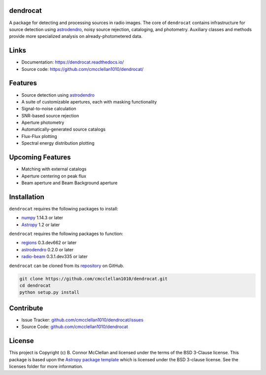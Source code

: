 dendrocat
--------------------------------------------------------------

.. image:: http://img.shields.io/badge/powered%20by-AstroPy-orange.svg?style=flat
    :target: http://www.astropy.org
    :alt: Powered by Astropy Badge

A package for detecting and processing sources in radio images. The core of ``dendrocat`` contains infrastructure for source detection using `astrodendro <https://github.com/dendrograms/astrodendro>`__, noisy source rejection, cataloging, and photometry. Auxiliary classes and methods provide more specialized analysis on already-photometered data.

Links
--------------

- Documentation: `https://dendrocat.readthedocs.io/ <https://dendrocat.readthedocs.io/>`__
- Source code: `https://github.com/cmcclellan1010/dendrocat/ <https://github.com/cmcclellan1010/dendrocat/>`__

Features
--------

- Source detection using `astrodendro <https://github.com/dendrograms/astrodendro>`__
- A suite of customizable apertures, each with masking functionality
- Signal-to-noise calculation
- SNR-based source rejection
- Aperture photometry
- Automatically-generated source catalogs
- Flux-Flux plotting
- Spectral energy distribution plotting

Upcoming Features
-----------------

- Matching with external catalogs
- Aperture centering on peak flux
- Beam aperture and Beam Background aperture

Installation
------------
``dendrocat`` requires the following packages to install:

- `numpy <http://www.numpy.org>`__ 1.14.3 or later
- `Astropy <http://www.astropy.org>`__ 1.2 or later

``dendrocat`` requires the following packages to function:

- `regions <https://github.com/astropy/regions>`__ 0.3.dev662 or later
- `astrodendro <https://github.com/dendrograms/astrodendro>`__ 0.2.0 or later
- `radio-beam <https://github.com/radio-astro-tools/radio-beam>`__ 0.3.1.dev335 or later

``dendrocat`` can be cloned from its `repository <http://github.com/cmcclellan1010/dendrocat/>`__ on GitHub.

.. code-block:: bash
    
    git clone https://github.com/cmcclellan1010/dendrocat.git
    cd dendrocat
    python setup.py install

Contribute
----------

- Issue Tracker: `github.com/cmcclellan1010/dendrocat/issues <https://github.com/cmcclellan1010/dendrocat/issues>`__
- Source Code: `github.com/cmcclellan1010/dendrocat <https://github.com/cmcclellan1010/dendrocat>`__

License
-------

This project is Copyright (c) B. Connor McClellan and licensed under
the terms of the BSD 3-Clause license. This package is based upon
the `Astropy package template <https://github.com/astropy/package-template>`_
which is licensed under the BSD 3-clause license. See the licenses folder for
more information.
